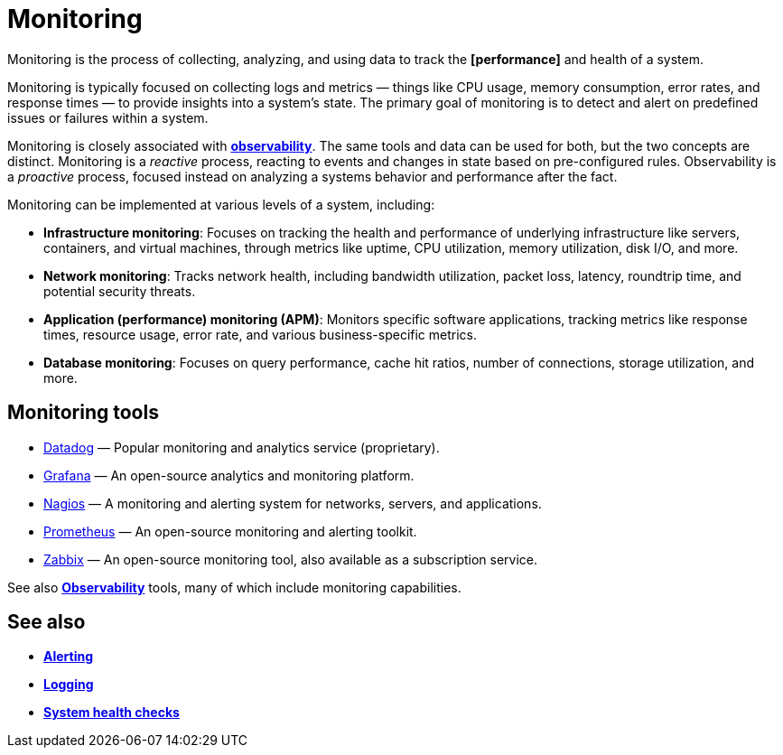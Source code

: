= Monitoring

Monitoring is the process of collecting, analyzing, and using data to track the *[performance]* and health of a system.

Monitoring is typically focused on collecting logs and metrics — things like CPU usage, memory consumption, error rates, and response times — to provide insights into a system's state. The primary goal of monitoring is to detect and alert on predefined issues or failures within a system.

Monitoring is closely associated with *link:./observability.adoc[observability]*. The same tools and data can be used for both, but the two concepts are distinct. Monitoring is a _reactive_ process, reacting to events and changes in state based on pre-configured rules. Observability is a _proactive_ process, focused instead on analyzing a systems behavior and performance after the fact.

Monitoring can be implemented at various levels of a system, including:

* *Infrastructure monitoring*: Focuses on tracking the health and performance of underlying infrastructure like servers, containers, and virtual machines, through metrics like uptime, CPU utilization, memory utilization, disk I/O, and more.

* *Network monitoring*: Tracks network health, including bandwidth utilization, packet loss, latency, roundtrip time, and potential security threats.

* *Application (performance) monitoring (APM)*: Monitors specific software applications, tracking metrics like response times, resource usage, error rate, and various business-specific metrics.

* *Database monitoring*: Focuses on query performance, cache hit ratios, number of connections, storage utilization, and more.

== Monitoring tools

* https://www.datadoghq.com/[Datadog] — Popular monitoring and analytics service (proprietary).
* https://grafana.com/[Grafana] — An open-source analytics and monitoring platform.
* https://www.nagios.org/[Nagios] — A monitoring and alerting system for networks, servers, and applications.
* https://prometheus.io/[Prometheus] — An open-source monitoring and alerting toolkit.
* https://www.zabbix.com/[Zabbix] — An open-source monitoring tool, also available as a subscription service.

See also *link:./observability.adoc[Observability]* tools, many of which include monitoring capabilities.

== See also

* *link:./alerting.adoc[Alerting]*
* *link:./logging.adoc[Logging]*
* *link:./system-health-checks.adoc[System health checks]*
